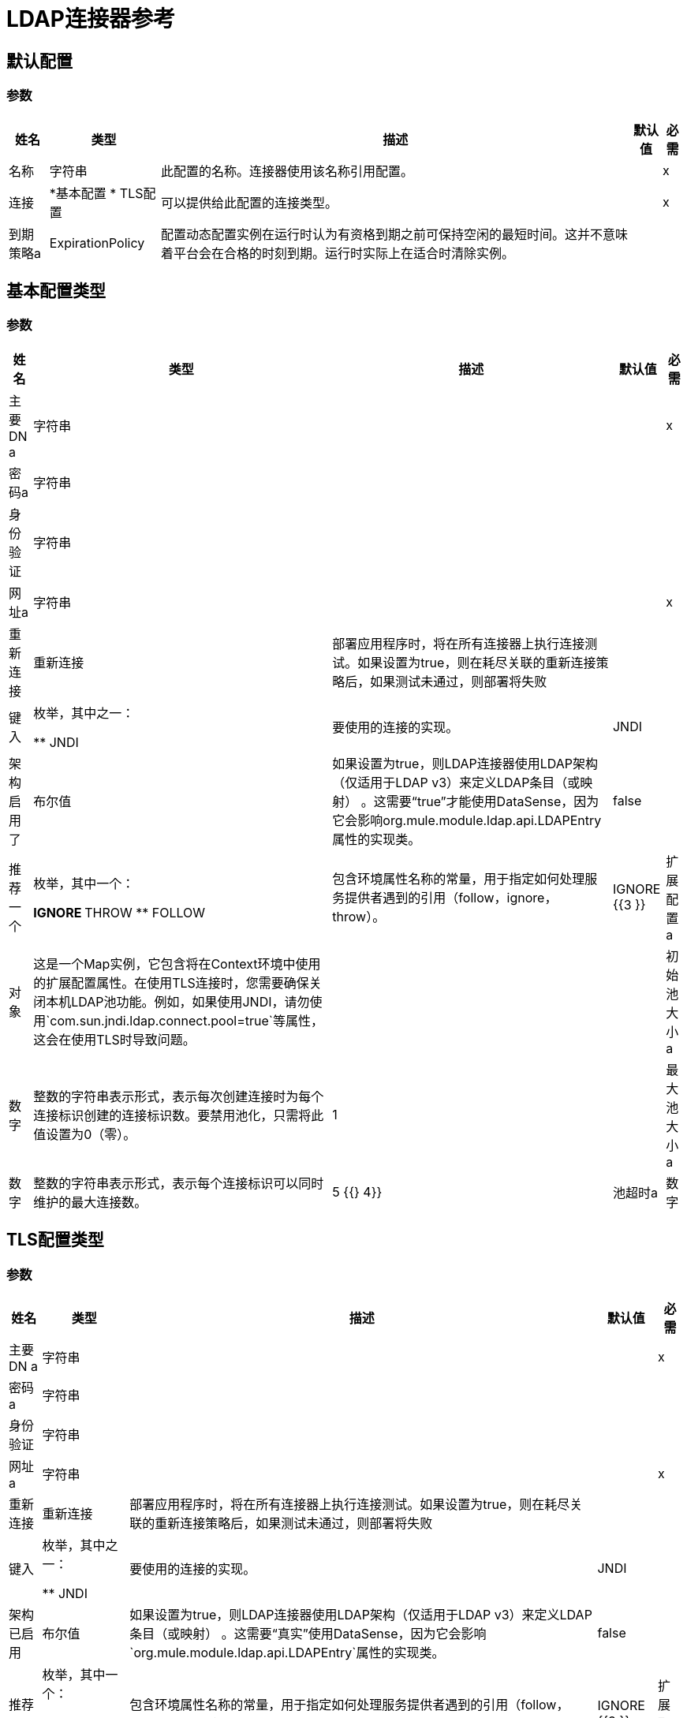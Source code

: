 =  LDAP连接器参考

== 默认配置

=== 参数

[%header%autowidth.spread]
|===
| 姓名 | 类型 | 描述 | 默认值 | 必需
|名称 | 字符串 | 此配置的名称。连接器使用该名称引用配置。 |  |  x
| 连接|  *基本配置
*  TLS配置
  | 可以提供给此配置的连接类型。 |  |  x
| 到期策略a |  ExpirationPolicy  |  配置动态配置实例在运行时认为有资格到期之前可保持空闲的最短时间。这并不意味着平台会在合格的时刻到期。运行时实际上在适合时清除实例。 |   |
|===

== 基本配置类型

=== 参数

[%header%autowidth.spread]
|===
| 姓名 | 类型 | 描述 | 默认值 | 必需
| 主要DN a | 字符串 |   |   |  x
| 密码a | 字符串 |   |   |
| 身份验证| 字符串 |   |   |
| 网址a | 字符串 |   |   |  x
| 重新连接| 重新连接 |  部署应用程序时，将在所有连接器上执行连接测试。如果设置为true，则在耗尽关联的重新连接策略后，如果测试未通过，则部署将失败 |   |
| 键入 | 枚举，其中之一：

**  JNDI  |  要使用的连接的实现。 |   JNDI  |
| 架构启用了| 布尔值 |  如果设置为true，则LDAP连接器使用LDAP架构（仅适用于LDAP v3）来定义LDAP条目（或映射） 。这需要“true”才能使用DataSense，因为它会影响org.mule.module.ldap.api.LDAPEntry属性的实现类。 |   false  |
| 推荐一个| 枚举，其中一个：

**  IGNORE
**  THROW
**  FOLLOW  |  包含环境属性名称的常量，用于指定如何处理服务提供者遇到的引用（follow，ignore，throw）。 |   IGNORE {{3 }}
| 扩展配置a | 对象 |  这是一个Map实例，它包含将在Context环境中使用的扩展配置属性。在使用TLS连接时，您需要确保关闭本机LDAP池功能。例如，如果使用JNDI，请勿使用`com.sun.jndi.ldap.connect.pool=true`等属性，这会在使用TLS时导致问题。 |   |
| 初始池大小a | 数字 |  整数的字符串表示形式，表示每次创建连接时为每个连接标识创建的连接标识数。要禁用池化，只需将此值设置为0（零）。 |   1  |
| 最大池大小a | 数字 |  整数的字符串表示形式，表示每个连接标识可以同时维护的最大连接数。 |   5 {{} 4}}
| 池超时a | 数字 |  整数的字符串表示形式，表示闲置连接可能保留在池中而未关闭并从池中移除的毫秒数。{ {3}} {60000 {4}}
|===

==  TLS配置类型

=== 参数

[%header%autowidth.spread]
|===
| 姓名 | 类型 | 描述 | 默认值 | 必需
| 主要DN a | 字符串 |   |   |  x
| 密码a | 字符串 |   |   |
| 身份验证| 字符串 |   |   |
| 网址a | 字符串 |   |   |  x
| 重新连接| 重新连接 |  部署应用程序时，将在所有连接器上执行连接测试。如果设置为true，则在耗尽关联的重新连接策略后，如果测试未通过，则部署将失败 |   |
| 键入 | 枚举，其中之一：

**  JNDI  |  要使用的连接的实现。 |   JNDI  |
| 架构已启用| 布尔值 |  如果设置为true，则LDAP连接器使用LDAP架构（仅适用于LDAP v3）来定义LDAP条目（或映射） 。这需要“真实”使用DataSense，因为它会影响`org.mule.module.ldap.api.LDAPEntry`属性的实现类。 |   false  |
| 推荐一个| 枚举，其中一个：

**  IGNORE
**  THROW
**  FOLLOW  |  包含环境属性名称的常量，用于指定如何处理服务提供者遇到的引用（follow，ignore，throw）。 |   IGNORE {{3 }}
| 扩展配置a | 对象 |  这是一个Map实例，它保存在Context环境中使用的扩展配置属性。在使用TLS连接时，您需要确保关闭本机LDAP池功能。例如，如果使用JNDI，请勿使用`com.sun.jndi.ldap.connect.pool=true`等属性，这会在使用TLS时导致问题。 |   |
|===

== 支持的操作

* 添加条目
* 添加多值属性
* 添加单值属性
* 绑定
* 删除
* 删除多值属性
* 删除单个值属性
* 的
*  LDAPEntry到LDIF
* 查找
* 修改
* 修改多值属性
* 修改单个值属性
* 分页结果搜索
* 重命名
* 搜索
* 搜索一个
* 拆散

== 操作

[[add]]
== 添加条目

`<ldap:add>`

在LDAP服务器中创建一个新的LDAPEntry。该条目应包含专有名称（DN），
objectClass属性定义了它的结构，并且至少为所有的值
必需的属性。必需的属性取决于分配给条目的对象类。有关标准对象类和属性，请参阅RFC 4519。

=== 参数

[%header%autowidth.spread]
|===
| 姓名 | 类型 | 描述 | 默认值 | 必需
| 配置 | 字符串 | 要使用的配置的名称。 |  |  x
| 输入一个| 对象 |  应添加的LDAPEntry。 |   `#[payload]`  |
| 结构对象类a | 字符串 |  要添加的条目类型。如果条目没有设置objectClass属性，那么这个条目用于检索整个objectClass层次结构。如果性能是需求，则不要依赖此功能，因为要对LDAP服务器执行几次调用以遍历对象类层次结构。 |   |
| 重新连接策略|  *重新连接
*  reconnect-forever  |  发生连接错误时的重试策略。 |   |
|===

=== 用于配置

* 配置

=== 抛出

*  LDAP：COMMUNICATION
*  LDAP：连接
*  LDAP：CONTEXT_NOT_EMPTY
*  LDAP：INVALID_ATTRIBUTE
*  LDAP：INVALID_ENTRY
*  LDAP：NAME_ALREADY_BOUND
*  LDAP：NAME_NOT_FOUND
*  LDAP：OPERATION_NOT_SUPPORTED
*  LDAP：PERMISSION
*  LDAP：RETRY_EXHAUSTED
*  LDAP：UNKNOWN

[[addMultiValueAttribute]]
== 添加多值属性

`<ldap:add-multi-value-attribute>`

在现有LDAP条目中添加属性的所有值。如果已经录入
包含一个attributeName的值（或多个值），然后添加这些值。该
属性应该允许多个值，否则会引发异常。

=== 参数

[%header%autowidth.spread]
|===
| 姓名 | 类型 | 描述 | 默认值 | 必需
| 配置 | 字符串 | 要使用的配置的名称。 |  |  x
|  DN a | 字符串 |  要修改的LDAP条目的DN。 |   |  x
| 属性名称| 字符串 |  将值添加到的属性的名称。 |   |  x
| 属性值a | 任意 |  的数组属性值。 |   `#[payload]`  |
| 忽略无效属性a | 布尔值 |  如果要添加的属性值已存在，则不要抛出INVALID_ATTRIBUTE错误。 |   false  |
| 重新连接策略|  *重新连接
*  reconnect-forever  |  发生连接错误时的重试策略。 |   |
|===

=== 用于配置

* 配置

=== 抛出

*  LDAP：COMMUNICATION
*  LDAP：连接
*  LDAP：CONTEXT_NOT_EMPTY
*  LDAP：INVALID_ATTRIBUTE
*  LDAP：INVALID_ENTRY
*  LDAP：NAME_ALREADY_BOUND
*  LDAP：NAME_NOT_FOUND
*  LDAP：OPERATION_NOT_SUPPORTED
*  LDAP：PERMISSION
*  LDAP：RETRY_EXHAUSTED
*  LDAP：UNKNOWN

[[addSingleValueAttribute]]
== 添加单值属性

`<ldap:add-single-value-attribute>`

为现有LDAP条目中的属性添加值。如果已经录入
包含给定attributeName的值，则会添加此值（仅限于
该属性是多值并且该条目没有该值）。如果
你想添加一个不同于String的类型的值，那么你可以使用
添加多值属性操作并使用该值定义单个元素列表。

=== 参数

[%header%autowidth.spread]
|===
| 姓名 | 类型 | 描述 | 默认值 | 必需
| 配置 | 字符串 | 要使用的配置的名称。 |  |  x
|  DN a | 字符串 |  要修改的LDAP条目的DN。 |   |  x
| 属性名称| 字符串 |  将值添加到的属性的名称。 |   |  x
| 属性值a | 字符串 |  属性的值。 |   |  x
| 忽略无效属性a | 布尔值 |  如果要添加的属性值已经存在，则不要抛出InvalidAttributeException。 |   false  |
| 重新连接策略|  *重新连接
*  reconnect-forever  |  发生连接错误时的重试策略。 |   |
|===

=== 用于配置

* 配置

=== 抛出

*  LDAP：COMMUNICATION
*  LDAP：连接
*  LDAP：CONTEXT_NOT_EMPTY
*  LDAP：INVALID_ATTRIBUTE
*  LDAP：INVALID_ENTRY
*  LDAP：NAME_ALREADY_BOUND
*  LDAP：NAME_NOT_FOUND
*  LDAP：OPERATION_NOT_SUPPORTED
*  LDAP：PERMISSION
*  LDAP：RETRY_EXHAUSTED
*  LDAP：UNKNOWN

[[bind]]
== 绑定

`<ldap:bind>`

执行LDAP绑定（登录）操作。登录后，将有一个LDAP连接池准备好用于使用经过身份验证的用户的其他操作。如果未提供值来覆盖authDn和authPassword，则使用此操作将重新绑定（重新验证）配置元素中定义的用户/密码。如果为authDn和authPassword提供了新值，则将执行认证。 <h4>使用配置级凭证重新验证和返回LDAP条目（authDn＆authPassword）</h4>

=== 参数

[%header%autowidth.spread]
|===
| 姓名 | 类型 | 描述 | 默认值 | 必需
| 配置 | 字符串 | 要使用的配置的名称。 |  |  x
| 主要DN a | 字符串 |  用户的主要DN。 |   |
| 密码a | 字符串 |  主体DN的密码。 |   |
| 认证a | 字符串 |  认证的类型。 |   |
| 目标变量a | 字符串 |  放置操作输出的变量的名称 |   |
| 目标值a | 字符串 |  一个表达式，用于评估操作的输出和存储在目标变量中的表达式的结果。 |   `#[payload]` { {5}}
| 重新连接策略|  *重新连接
*  reconnect-forever  |  发生连接错误时的重试策略。 |   |
|===

=== 输出

[cols="30a,70a"]
|===
|  {键入{1}}对象
|===

=== 用于配置

* 配置

=== 抛出

*  LDAP：COMMUNICATION
*  LDAP：连接
*  LDAP：CONTEXT_NOT_EMPTY
*  LDAP：INVALID_ATTRIBUTE
*  LDAP：INVALID_ENTRY
*  LDAP：NAME_ALREADY_BOUND
*  LDAP：NAME_NOT_FOUND
*  LDAP：OPERATION_NOT_SUPPORTED
*  LDAP：PERMISSION
*  LDAP：RETRY_EXHAUSTED
*  LDAP：UNKNOWN

[[delete]]
== 删除条目

`<ldap:delete>`

删除由提供的专有名称（DN）表示的LDAP条目。入口
不应该有子项，在这种情况下，CONTEXT_NOT_EMPTY错误是
抛出。这个操作是幂等的。即使终端原子名称操作成功
未绑定到目标上下文中，但会抛出NAME_NOT_FOUND错误（如果有）
中间上下文不存在。

=== 参数

[%header%autowidth.spread]
|===
| 姓名 | 类型 | 描述 | 默认值 | 必需
| 配置 | 字符串 | 要使用的配置的名称。 |  |  x
|  DN a | 字符串 |  要删除的LDAP条目的DN。 |   |  x
| 重新连接策略|  *重新连接
*  reconnect-forever  |  发生连接错误时的重试策略。 |   |
|===

=== 用于配置

* 配置

=== 抛出

*  LDAP：COMMUNICATION
*  LDAP：连接
*  LDAP：CONTEXT_NOT_EMPTY
*  LDAP：INVALID_ATTRIBUTE
*  LDAP：INVALID_ENTRY
*  LDAP：NAME_ALREADY_BOUND
*  LDAP：NAME_NOT_FOUND
*  LDAP：OPERATION_NOT_SUPPORTED
*  LDAP：PERMISSION
*  LDAP：RETRY_EXHAUSTED
*  LDAP：UNKNOWN

[[deleteMultiValueAttribute]]
== 删除多值属性

`<ldap:delete-multi-value-attribute>`

删除所有与定义的属性的attributeValues匹配的值
的attributeName。条目中不存在的值将被忽略。如果不
值被指定，然后从条目中删除整个属性。

=== 参数

[%header%autowidth.spread]
|===
| 姓名 | 类型 | 描述 | 默认值 | 必需
| 配置 | 字符串 | 要使用的配置的名称。 |  |  x
|  DN a | 字符串 |  要修改的LDAP条目的DN。 |   |  x
| 属性名称| 字符串 |  要删除其值的属性的名称。 |   |  x
| 属性值a | 任何 |  的数组应该删除的值。 |   `#[payload]`  |
| 忽略无效属性a | 布尔值 |  如果要删除的属性或值不存在，则不要抛出INVALID_ATTRIBUTE错误。 |   false {{4} }
| 重新连接策略|  *重新连接
*  reconnect-forever  |  发生连接错误时的重试策略。 |   |
|===

=== 用于配置

* 配置

=== 抛出

*  LDAP：COMMUNICATION
*  LDAP：连接
*  LDAP：CONTEXT_NOT_EMPTY
*  LDAP：INVALID_ATTRIBUTE
*  LDAP：INVALID_ENTRY
*  LDAP：NAME_ALREADY_BOUND
*  LDAP：NAME_NOT_FOUND
*  LDAP：OPERATION_NOT_SUPPORTED
*  LDAP：PERMISSION
*  LDAP：RETRY_EXHAUSTED
*  LDAP：UNKNOWN

[[deleteSingleValueAttribute]]
== 删除单个值属性

`<ldap:delete-single-value-attribute>`

删除由定义的属性的值匹配attributeValue
的attributeName。如果条目没有值，则条目保留
一样。如果没有指定值，则整个属性被删除
从入口。如果你想删除一个不同于类型的值
字符串，那么你可以使用delete-multi-value-attribute操作
用该值定义单个元素列表。

=== 参数

[%header%autowidth.spread]
|===
| 姓名 | 类型 | 描述 | 默认值 | 必需
| 配置 | 字符串 | 要使用的配置的名称。 |  |  x
|  DN a | 字符串 |  要修改的LDAP条目的DN。 |   |  x
| 属性名称| 字符串 |  要删除其值的属性的名称。 |   |  x
| 属性值a | 字符串 |  应该删除的值。 |   |
| 忽略无效属性a | 布尔值 |  如果要删除的属性或值不存在，则不要抛出INVALID_ATTRIBUTE错误。 |   false {{4} }
| 重新连接策略|  *重新连接
*  reconnect-forever  |  发生连接错误时的重试策略。 |   |
|===

=== 用于配置

* 配置

=== 抛出

*  LDAP：COMMUNICATION
*  LDAP：连接
*  LDAP：CONTEXT_NOT_EMPTY
*  LDAP：INVALID_ATTRIBUTE
*  LDAP：INVALID_ENTRY
*  LDAP：NAME_ALREADY_BOUND
*  LDAP：NAME_NOT_FOUND
*  LDAP：OPERATION_NOT_SUPPORTED
*  LDAP：PERMISSION
*  LDAP：RETRY_EXHAUSTED
*  LDAP：UNKNOWN

[[exists]]
== 的

`<ldap:exists>`

检查LDAP服务器中是否存在LDAP条目。

=== 参数

[%header%autowidth.spread]
|===
| 姓名 | 类型 | 描述 | 默认值 | 必需
| 配置 | 字符串 | 要使用的配置的名称。 |  |  x
|  DN a | 字符串 |  要检索的LDAP条目的DN。 |   |  x
| 目标变量a | 字符串 |  放置操作输出的变量的名称。 |   |
| 目标值a | 字符串 |  一个表达式，用于评估操作的输出和存储在目标变量中的表达式的结果。 |   `#[payload]` { {5}}
| 重新连接策略|  *重新连接
*  reconnect-forever  |  发生连接错误时的重试策略。 |   |
|===

=== 输出

[cols="30a,70a"]
|===
|  {键入{1}}布尔
|===

=== 用于配置

* 配置

=== 抛出

*  LDAP：COMMUNICATION
*  LDAP：连接
*  LDAP：CONTEXT_NOT_EMPTY
*  LDAP：INVALID_ATTRIBUTE
*  LDAP：INVALID_ENTRY
*  LDAP：NAME_ALREADY_BOUND
*  LDAP：NAME_NOT_FOUND
*  LDAP：OPERATION_NOT_SUPPORTED
*  LDAP：PERMISSION
*  LDAP：RETRY_EXHAUSTED
*  LDAP：UNKNOWN

[[ldapEntryToLdif]]
==  LDAPEntry到LDIF

`<ldap:ldap-entry-to-ldif>`

将LDAPEntry转换为LDIF表示形式的字符串（RFC 2849）。

=== 参数

[%header%autowidth.spread]
|===
| 姓名 | 类型 | 描述 | 默认值 | 必需
| 配置 | 字符串 | 要使用的配置的名称。 |  |  x
| 输入| 对象 |   LDAPEntry转换为LDIF。 |   `#[payload]`  |
| 目标变量a | 字符串 |  放置操作输出的变量的名称。 |   |
| 目标值a | 字符串 |  一个表达式，用于评估操作的输出和存储在目标变量中的表达式的结果。 |   `#[payload]` { {5}}
| 重新连接策略|  *重新连接
*  reconnect-forever  |  发生连接错误时的重试策略。 |   |
|===

=== 输出

[cols="30a,70a"]
|===
|  {键入{1}}字符串
|===

=== 用于配置

* 配置

=== 抛出

*  LDAP：COMMUNICATION
*  LDAP：连接
*  LDAP：CONTEXT_NOT_EMPTY
*  LDAP：INVALID_ATTRIBUTE
*  LDAP：INVALID_ENTRY
*  LDAP：NAME_ALREADY_BOUND
*  LDAP：NAME_NOT_FOUND
*  LDAP：OPERATION_NOT_SUPPORTED
*  LDAP：PERMISSION
*  LDAP：RETRY_EXHAUSTED
*  LDAP：UNKNOWN

[[lookup]]
== 查找

`<ldap:lookup>`

根据其可分辨名称（DN）从LDAP服务器检索条目。尊敬的名字
是LDAP条目的唯一标识符，因此此方法执行搜索
基于此ID并返回单个条目作为结果，或者在引发异常时引发
该DN无效或不存在。

当您知道要检索的对象的DN时，请使用以下操作：

`#searchOne(LDAPConfiguration, LDAPConnectionWrapper, String, String, List, SearchScope, int, long, boolean, String)`

=== 参数

[%header%autowidth.spread]
|===
| 姓名 | 类型 | 描述 | 默认值 | 必需
| 配置 | 字符串 | 要使用的配置的名称。 |  |  x
|  DN a | 字符串 |  要检索的LDAP条目的DN。 |   |  x
| 属性| 字符串数组 |  返回结果中的属性列表。如果属性列表为空或为空，则默认返回所有LDAP条目属性。 |   |
| 结构对象类a | 字符串 |  要返回的条目类型。仅适用于在Anypoint Studio IDE中使用DataSense的目的。对运行时没有影响，这就是为什么它是可选的。 |   |
| 目标变量a | 字符串 |  放置操作输出的变量的名称。 |   |
| 目标值a | 字符串 |  一个表达式，用于评估操作的输出和存储在目标变量中的表达式的结果。 |   `#[payload]` { {5}}
| 重新连接策略|  *重新连接
*  reconnect-forever  |  发生连接错误时的重试策略。 |   |
|===

=== 输出

[cols="30a,70a"]
|===
|  {键入{1}}对象
|===

=== 用于配置

* 配置

=== 抛出

*  LDAP：COMMUNICATION
*  LDAP：连接
*  LDAP：CONTEXT_NOT_EMPTY
*  LDAP：INVALID_ATTRIBUTE
*  LDAP：INVALID_ENTRY
*  LDAP：NAME_ALREADY_BOUND
*  LDAP：NAME_NOT_FOUND
*  LDAP：OPERATION_NOT_SUPPORTED
*  LDAP：PERMISSION
*  LDAP：RETRY_EXHAUSTED
*  LDAP：UNKNOWN

[[modify]]
== 修改条目

`<ldap:modify>`

更新LDAP服务器中的现有LDAPEntry。该条目应包含
现有的专有名称（DN）以及所有必需的至少一个值
属性。必需的属性取决于分配给的对象类
条目。您可以参考RFC 4519了解标准对象类和属性。

更新LDAP条目时，只有作为参数传递的条目中的属性
更新或添加。如果你需要删除一个属性，你应该使用删除
属性操作。

示例：更新一个属性并添加另一个属性。

原始LDAP服务器条目：

[source,xml,linenums]
----
dn: cn=entry,ou=group,dc=company,dc=org
cn: entry
attr1: Value1
attr2: Value2
multi1: Value3
multi1: Value4
objectclass: top
objectclass: myentry
----

作为参数传递的条目映射：

[source,xml,linenums]
----
dn: cn=entry,ou=group,dc=company,dc=org
attr1: NewValue
attr3: NewAttributeValue </code> 
----

生成的LDAP服务器条目：

[source,xml,linenums]
----
dn: cn=entry,ou=group,dc=company,dc=org
cn: entry
attr1: NewValue
attr2: Value2
multi1: Value3
multi1: Value4
attr3: NewAttributeValue
objectclass: top
objectclass: myentry
----

=== 参数

[%header%autowidth.spread]
|===
| 姓名 | 类型 | 描述 | 默认值 | 必需
| 配置 | 字符串 | 要使用的配置的名称。 |  |  x
| 输入一个| 对象 |  应该更新的LDAPEntry。 |   `#[payload]`  |
| 结构对象类a | 字符串 |  要更新的条目类型。仅适用于在Anypoint Studio IDE中使用DataSense的目的。对运行时没有影响，这就是为什么它是可选的。 |   |
| 重新连接策略|  *重新连接
*  reconnect-forever  |  发生连接错误时的重试策略。 |   |
|===

=== 用于配置

* 配置

=== 抛出

*  LDAP：COMMUNICATION
*  LDAP：连接
*  LDAP：CONTEXT_NOT_EMPTY
*  LDAP：INVALID_ATTRIBUTE
*  LDAP：INVALID_ENTRY
*  LDAP：NAME_ALREADY_BOUND
*  LDAP：NAME_NOT_FOUND
*  LDAP：OPERATION_NOT_SUPPORTED
*  LDAP：PERMISSION
*  LDAP：RETRY_EXHAUSTED
*  LDAP：UNKNOWN

[[modifyMultiValueAttribute]]
== 修改多值属性

`<ldap:modify-multi-value-attribute>`

更新（替换）由attributeName定义的属性的值或值
与由attributeValues定义的新值一起使用。如果该属性不存在
在条目中，则添加该值。

=== 参数

[%header%autowidth.spread]
|===
| 姓名 | 类型 | 描述 | 默认值 | 必需
| 配置 | 字符串 | 要使用的配置的名称。 |  |  x
|  DN a | 字符串 |  要修改的LDAP条目的DN。 |   |  x
| 属性名称| 字符串 |  要更新其值的属性的名称。 |   |  x
| 属性值a | 任何 |  的数组属性的新值 |   `#[payload]`  |
| 忽略无效属性a | 布尔值 |  如果要修改的属性值已存在，则不要抛出INVALID_ATTRIBUTE错误。 |   false  |
| 重新连接策略|  *重新连接
*  reconnect-forever  |  发生连接错误时的重试策略。 |   |
|===

=== 用于配置

* 配置

=== 抛出

*  LDAP：COMMUNICATION
*  LDAP：连接
*  LDAP：CONTEXT_NOT_EMPTY
*  LDAP：INVALID_ATTRIBUTE
*  LDAP：INVALID_ENTRY
*  LDAP：NAME_ALREADY_BOUND
*  LDAP：NAME_NOT_FOUND
*  LDAP：OPERATION_NOT_SUPPORTED
*  LDAP：PERMISSION
*  LDAP：RETRY_EXHAUSTED
*  LDAP：UNKNOWN

[[modifySingleValueAttribute]]
== 修改单个值属性

`<ldap:modify-single-value-attribute>`

更新（替换）由attributeName定义的属性的值或值
与由attributeValue定义的新值一起使用。如果该属性不存在
在条目中，则添加该值。用类型更新值
与String不同，请使用update-multi-value-attribute操作
并用该值定义单个元素列表。

=== 参数

[%header%autowidth.spread]
|===
| 姓名 | 类型 | 描述 | 默认值 | 必需
| 配置 | 字符串 | 要使用的配置的名称。 |  |  x
|  DN a | 字符串 |  要修改的LDAP条目的DN。 |   |  x
| 属性名称| 字符串 |  要更新其值的属性的名称。 |   |  x
| 属性值a | 字符串 |  属性的新值。 |   |  x
| 忽略无效属性a | 布尔值 |  如果要修改的属性值已存在，则不要抛出INVALID_ATTRIBUTE错误。 |   false  |
| 重新连接策略|  *重新连接
*  reconnect-forever  |  发生连接错误时的重试策略。 |   |
|===

=== 用于配置

* 配置

=== 抛出

*  LDAP：COMMUNICATION
*  LDAP：连接
*  LDAP：CONTEXT_NOT_EMPTY
*  LDAP：INVALID_ATTRIBUTE
*  LDAP：INVALID_ENTRY
*  LDAP：NAME_ALREADY_BOUND
*  LDAP：NAME_NOT_FOUND
*  LDAP：OPERATION_NOT_SUPPORTED
*  LDAP：PERMISSION
*  LDAP：RETRY_EXHAUSTED
*  LDAP：UNKNOWN

[[pagedResultSearch]]
== 分页结果搜索

`<ldap:paged-result-search>`

执行LDAP搜索并将结果传输到流的其余部分。

这意味着该操作不是返回包含所有结果的列表
将LDAP搜索结果分为页面或单个条目
resultPageSize是1，或sizePage的大小列表。

这是一个拦截操作，这意味着每个操作
结果，或者如果resultPageSize是1或List的单个条目
resultPageSize的大小，流程的其余部分执行。每
执行返回一个聚合结果
到结果列表中。

对于返回大量结果的查询，请使用分页;
但是，并非所有LDAP服务器都支持此功能或已配置
以支持它。要使用分页，请提供一个页面大小值
小于或等于最大结果（计数限制）。如果你得到
超出大小限制的异常，确保通过身份验证
用户具有足够的权限，或者说LDAP服务器
不受其配置的限制。在那种情况下，只是
减小获取大小的值。

=== 参数

[%header%autowidth.spread]
|===
| 姓名 | 类型 | 描述 | 默认值 | 必需
| 配置 | 字符串 | 要使用的配置的名称。 |  |  x
| 基本DN a | 字符串 |   LDAP搜索的基本DN。 |   |  x
| 过滤| 字符串 |  有效的LDAP过滤器。 LDAP连接器支持RFC 2254中定义的LDAP搜索过滤器。 |   |  x
| 属性| 字符串数组 |  返回结果中的属性列表。如果属性列表为空或为空，则默认返回所有LDAP条目属性。 |   |
| 范围a | 枚举，其中之一：

**  OBJECT
**  ONE_LEVEL
**  SUB_TREE  |  搜索的范围。有效的属性是：

* 对象：该值用于指示仅搜索基本DN处的条目，导致仅返回该条目（请记住，它也必须符合搜索过滤条件！）
*  ONE_LEVEL：该值用于指示搜索基准DN下一个级别的所有条目 - 但不包括基准DN，并且不包括基准DN下的该级别下的任何条目。
*  SUB_TREE：此值用于指示搜索包含指定基本DN的所有级别上的所有条目。 |   ONE_LEVEL  |
| 超时| 数字 |  搜索超时（以毫秒为单位）。如果值为0，则意味着无限等待。 |   0  |
| 最大结果a | 数字 |  作为搜索结果返回的最大条目数。 0表示返回所有条目。 |   0  |
| 返回对象a | 布尔值 |  启用或禁用作为结果的一部分返回的返回对象。如果禁用，则仅返回对象的名称和类。如果启用，则返回对象。 |   false  |
| 页面大小a | 数字 |  如果LDAP服务器支持分页结果，请将此属性设置为页面大小。如果pageSize小于或等于0，则禁用分页。 |   0  |
| 按属性排序a | 字符串 |  用于排序结果的LDAP属性的名称。 |   |
| 升序？ a | 布尔值 |  如果设置了orderBy，则表示是按升序还是降序排序。 |   true  |
| 结构对象类a | 字符串 |  要返回的条目类型。仅适用于在Anypoint Studio IDE中使用DataSense的目的。对运行时没有影响，这就是为什么它是可选的。 |   |
| 获取大小a | 数字 |  每页检索一次的LDAP条目数量上限 |   200  |
| 流式策略a |  *可重复的内存可迭代
* 可重复的文件-STORE-迭代
* 不可重复迭代 |  配置是否应使用可重复的数据流及其行为。 |   |
| 目标变量a | 字符串 |  放置操作输出的变量的名称。 |   |
| 目标值a | 字符串 |  一个表达式，用于评估操作的输出和存储在目标变量中的表达式的结果。 |   `#[payload]` { {5}}
| 重新连接策略|  *重新连接
*  reconnect-forever  |  发生连接错误时的重试策略。 |   |
|===

=== 输出

[cols="30a,70a"]
|===
| 键入 | 对象数组
|===

=== 用于配置

* 配置

=== 抛出

*  LDAP：COMMUNICATION
*  LDAP：连接
*  LDAP：CONTEXT_NOT_EMPTY
*  LDAP：INVALID_ATTRIBUTE
*  LDAP：INVALID_ENTRY
*  LDAP：NAME_ALREADY_BOUND
*  LDAP：NAME_NOT_FOUND
*  LDAP：OPERATION_NOT_SUPPORTED
*  LDAP：PERMISSION
*  LDAP：UNKNOWN

[[rename]]
== 重命名条目

`<ldap:rename>`

重命名现有的LDAP条目（将条目从DN移动到另一个条目）。

=== 参数

[%header%autowidth.spread]
|===
| 姓名 | 类型 | 描述 | 默认值 | 必需
| 配置 | 字符串 | 要使用的配置的名称。 |  |  x
| 当前DN a | 字符串 |  要重命名的现有条目的DN。 |   |  x
| 新DN a | 字符串 |  目标DN  |   |  x
| 重新连接策略|  *重新连接
*  reconnect-forever  |  发生连接错误时的重试策略。 |   |
|===

=== 用于配置

* 配置

=== 抛出

*  LDAP：COMMUNICATION
*  LDAP：连接
*  LDAP：CONTEXT_NOT_EMPTY
*  LDAP：INVALID_ATTRIBUTE
*  LDAP：INVALID_ENTRY
*  LDAP：NAME_ALREADY_BOUND
*  LDAP：NAME_NOT_FOUND
*  LDAP：OPERATION_NOT_SUPPORTED
*  LDAP：PERMISSION
*  LDAP：RETRY_EXHAUSTED
*  LDAP：UNKNOWN

[[search]]
== 搜索

`<ldap:search>`

执行返回所有结果列表的LDAP搜索
LDAP条目。对于返回大量结果的查询，请使用分页;
但是，并非所有LDAP服务器都支持此功能或已配置
以支持它。要使用分页，请提供一个页面大小值
小于或等于最大结果（计数限制）。如果你得到
超出大小限制的异常，确保通过身份验证
用户具有足够的权限，或者说LDAP服务器
不受其配置的限制。

=== 参数

[%header%autowidth.spread]
|===
| 姓名 | 类型 | 描述 | 默认值 | 必需
| 配置 | 字符串 | 要使用的配置的名称。 |  |  x
| 基本DN a | 字符串 |   LDAP搜索的基本DN。 |   |  x
| 过滤| 字符串 |  有效的LDAP过滤器。 LDAP连接器支持RFC 2254中定义的LDAP搜索过滤器。 |   |  x
| 属性| 字符串数组 |  返回结果中的属性列表。如果属性列表为空或为空，则默认返回所有LDAP条目属性。 |   |
| 范围a | 枚举，其中之一：

**  OBJECT
**  ONE_LEVEL
**  SUB_TREE  |  搜索的范围。有效的属性是：

* 对象：此值用于指示仅搜索基本DN处的条目，导致仅返回该条目（请记住，它也必须符合搜索过滤条件）
*  ONE_LEVEL：该值用于指示搜索基准DN下一个级别的所有条目 - 但不包括基准DN，并且不包括基准DN下的该级别下的任何条目。
*  SUB_TREE：此值用于指示搜索包含指定基本DN的所有级别上的所有条目。 |   ONE_LEVEL  |
| 超时| 数字 |  搜索超时（以毫秒为单位）。如果值为0，则意味着无限等待。 |   0  |
| 最大结果a | 数字 |  作为搜索结果返回的最大条目数。 0表示返回所有条目。 |   0  |
| 返回对象a | 布尔值 |  启用或禁用作为结果的一部分返回的对象。如果禁用，则仅返回对象的名称和类。如果启用，该对象也会返回。 |   false  |
| 页面大小a | 数字 |  如果LDAP服务器支持分页结果，请将此属性设置为页面大小。如果pageSize小于或等于0，则禁用分页。 |   0  |
| 结构对象类a | 字符串 |  要返回的条目类型。仅适用于在Anypoint Studio IDE中使用DataSense的目的。对运行时没有影响，这就是为什么它是可选的。 |   |
| 目标变量a | 字符串 |  放置操作输出的变量的名称。 |   |
| 目标值a | 字符串 |  一个表达式，用于评估操作的输出和存储在目标变量中的表达式的结果。 |   `#[payload]` { {5}}
| 重新连接策略|  *重新连接
*  reconnect-forever  |  发生连接错误时的重试策略。 |   |
|===

=== 输出

[cols="30a,70a"]
|===
| 键入 | 对象数组
|===

=== 用于配置

* 配置

=== 抛出

*  LDAP：COMMUNICATION
*  LDAP：连接
*  LDAP：CONTEXT_NOT_EMPTY
*  LDAP：INVALID_ATTRIBUTE
*  LDAP：INVALID_ENTRY
*  LDAP：NAME_ALREADY_BOUND
*  LDAP：NAME_NOT_FOUND
*  LDAP：OPERATION_NOT_SUPPORTED
*  LDAP：PERMISSION
*  LDAP：RETRY_EXHAUSTED
*  LDAP：UNKNOWN

[[searchOne]]
== 搜索一个

`<ldap:search-one>`

执行应该返回唯一结果的LDAP搜索。如果搜索返回多个结果，则会生成警告日志消息，并返回结果的第一个元素。如果您不知道需要检索的条目的DN，但是有一组您知道应该返回单个条目的属性（例如电子邮件地址），请在`#lookup(LDAPConfiguration, LDAPConnectionWrapper, String, List, String)`上使用此操作。

=== 参数

[%header%autowidth.spread]
|===
| 姓名 | 类型 | 描述 | 默认值 | 必需
| 配置 | 字符串 | 要使用的配置的名称。 |  |  x
| 基本DN a | 字符串 |   LDAP搜索的基本DN。 |   |  x
| 过滤| 字符串 |  有效的LDAP过滤器。 LDAP连接器支持RFC 2254中定义的LDAP搜索过滤器。 |   |  x
| 属性| 字符串数组 |  返回结果中的属性列表。如果属性列表为空或为空，则默认返回所有LDAP条目属性。 |   |
| 范围a | 枚举，其中之一：

**  OBJECT
**  ONE_LEVEL
**  SUB_TREE  |  搜索的范围。有效的属性是：

*  OBJECT：表示仅搜索基本DN处的条目，导致仅返回该条目（请记住，它也必须符合搜索过滤条件）。
*  ONE_LEVEL：表示搜索基准DN下一个级别的所有条目 - 但不包括基准DN，并且不包括基准DN下的该级别下的任何条目。
*  SUB_TREE：指示搜索包含指定基准DN在内的所有级别的所有条目。
|   {ONE_LEVEL {1}}
| 超时| 数字 |  搜索超时（以毫秒为单位）。如果值为0，则意味着无限等待。 |   0  |
| 最大结果a | 数字 |  作为搜索结果返回的最大条目数。 0表示返回所有条目。 |   0  |
| 返回对象a | 布尔值 |  启用或禁用作为结果的一部分返回的返回对象。如果禁用，则仅返回对象的名称和类。如果启用，对象也会返回。 |   false  |
| 结构对象类a | 字符串 |  要返回的条目类型。仅适用于在Anypoint Studio IDE中使用DataSense的目的。对运行时没有影响，这就是为什么它是可选的。 |   |
| 目标变量a | 字符串 |  放置操作输出的变量的名称。 |   |
| 目标值a | 字符串 |  一个表达式，用于评估操作的输出和存储在目标变量中的表达式的结果。 |   `#[payload]` { {5}}
| 重新连接策略|  *重新连接
*  reconnect-forever  |  发生连接错误时的重试策略。 |   |
|===

=== 输出

[cols="30a,70a"]
|===
|  {键入{1}}对象
|===

=== 用于配置

* 配置

=== 抛出

*  LDAP：COMMUNICATION
*  LDAP：连接
*  LDAP：CONTEXT_NOT_EMPTY
*  LDAP：INVALID_ATTRIBUTE
*  LDAP：INVALID_ENTRY
*  LDAP：NAME_ALREADY_BOUND
*  LDAP：NAME_NOT_FOUND
*  LDAP：OPERATION_NOT_SUPPORTED
*  LDAP：PERMISSION
*  LDAP：RETRY_EXHAUSTED
*  LDAP：UNKNOWN

[[unbind]]
== 拆散

`<ldap:unbind>`

关闭当前连接，下次使用时强制登录操作（绑定）。

=== 参数

[%header%autowidth.spread]
|===
| 姓名 | 类型 | 描述 | 默认值 | 必需
| 配置 | 字符串 | 要使用的配置的名称。 |  |  x
| 重新连接策略|  *重新连接
*  reconnect-forever  |  发生连接错误时的重试策略。 |   |
|===

=== 用于配置

* 配置

=== 抛出

*  LDAP：COMMUNICATION
*  LDAP：连接
*  LDAP：CONTEXT_NOT_EMPTY
*  LDAP：INVALID_ATTRIBUTE
*  LDAP：INVALID_ENTRY
*  LDAP：NAME_ALREADY_BOUND
*  LDAP：NAME_NOT_FOUND
*  LDAP：OPERATION_NOT_SUPPORTED
*  LDAP：PERMISSION
*  LDAP：RETRY_EXHAUSTED
*  LDAP：UNKNOWN

== 重新连接类型

[%header%autowidth.spread]
|===
| 字段 | 类型 | 描述 | 默认值 | 必需
| 部署失败| 布尔值 | 部署应用程序时，将在所有连接器上执行连接测试。如果设置为true，则在耗尽关联的重新连接策略后，如果测试未通过，则部署将失败。 |   | 
| 重新连接策略|  *重新连接
*  reconnect-forever  | 要使用的重新连接策略。 |   | 
|===

[[reconnect]]
== 重新连接类型

[%header%autowidth.spread]
|===
| 字段 | 类型 | 描述 | 默认值 | 必需
| 频率a | 数字 | 以毫秒为单位重新连接的频率。 |   | 
| 统计| 数字 | 要进行多少次重新连接尝试。 |   | 
|===

[[reconnect-forever]]
== 重新连接永久类型

[%header%autowidth.spread]
|===
| 字段 | 类型 | 描述 | 默认值 | 必需
| 频率a | 数字 | 以毫秒为单位重新连接的频率。 |   | 
|===

[[ExpirationPolicy]]
== 到期策略类型

[%header%autowidth.spread]
|===
| 字段 | 类型 | 描述 | 默认值 | 必需
| 最大空闲时间a | 数字 | 动态配置实例在被认为有资格到期之前应被允许闲置的最长时间的标量时间值。{{3 }} | 
| 时间单元a | 枚举，其中一个：

** 纳秒
**  MICROSECONDS
**  MILLISECONDS
** 秒后
**  MINUTES
**  HOURS
**  DAYS  | 限定maxIdleTime属性 |   | 
的时间单位
|===

[[repeatable-in-memory-iterable]]
== 可重复的内存中可迭代类型

[%header%autowidth.spread]
|===
| 字段 | 类型 | 描述 | 默认值 | 必需
| 初始缓冲区大小a | 数字 | 这是最初允许保留在内存中的实例数量，以消耗流并提供对其的随机访问。如果流包含的数据超过了可以放入此缓冲区的数据量，缓冲区将根据bufferSizeIncrement属性进行扩展，并且上限为maxInMemorySize。默认值为100个实例。 |   | 
| 缓冲区大小增加a | 数字 | 这是多少缓冲区大小如果超过其初始大小扩展。将值设置为零或低意味着缓冲区不应扩展，并在缓冲区满时引发STREAM_MAXIMUM_SIZE_EXCEEDED错误。默认值为100个实例。 |   | 
| 最大缓冲区大小a | 数字 | 这是要使用的最大内存量。如果使用的不止于此，则会引发STREAM_MAXIMUM_SIZE_EXCEEDED错误。值小于或等于零意味着没有限制。 |   | 
|===

[[repeatable-file-store-iterable]]
== 可重复的文件存储Iterable Type

[%header%autowidth.spread]
|===
| 字段 | 类型 | 描述 | 默认值 | 必需
| 内存中的最大大小a | 数字 | 这是要保留在内存中的最大实例数量。如果超过这个要求，那么它开始缓冲磁盘上的内容。 |   | 
| 缓冲单元a | 枚举，其中之一：

**  BYTE
**  KB
**  MB
**  GB  | 表示maxInMemorySize的单位 |   | 
|===

== 另请参阅

*  https://forums.mulesoft.com [MuleSoft论坛]。
*  https://support.mulesoft.com [联系MuleSoft支持]。

